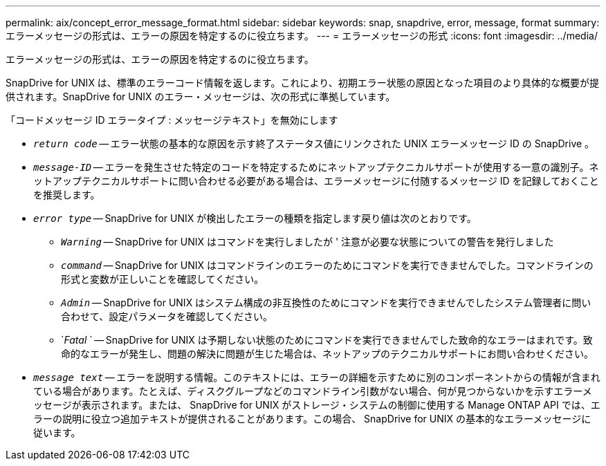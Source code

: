 ---
permalink: aix/concept_error_message_format.html 
sidebar: sidebar 
keywords: snap, snapdrive, error, message, format 
summary: エラーメッセージの形式は、エラーの原因を特定するのに役立ちます。 
---
= エラーメッセージの形式
:icons: font
:imagesdir: ../media/


[role="lead"]
エラーメッセージの形式は、エラーの原因を特定するのに役立ちます。

SnapDrive for UNIX は、標準のエラーコード情報を返します。これにより、初期エラー状態の原因となった項目のより具体的な概要が提供されます。SnapDrive for UNIX のエラー・メッセージは、次の形式に準拠しています。

「コードメッセージ ID エラータイプ : メッセージテキスト」を無効にします

* `_return code_` -- エラー状態の基本的な原因を示す終了ステータス値にリンクされた UNIX エラーメッセージ ID の SnapDrive 。
* `_message-ID_` -- エラーを発生させた特定のコードを特定するためにネットアップテクニカルサポートが使用する一意の識別子。ネットアップテクニカルサポートに問い合わせる必要がある場合は、エラーメッセージに付随するメッセージ ID を記録しておくことを推奨します。
* `_error type_` -- SnapDrive for UNIX が検出したエラーの種類を指定します戻り値は次のとおりです。
+
** `_Warning_` -- SnapDrive for UNIX はコマンドを実行しましたが ' 注意が必要な状態についての警告を発行しました
** `_command_` -- SnapDrive for UNIX はコマンドラインのエラーのためにコマンドを実行できませんでした。コマンドラインの形式と変数が正しいことを確認してください。
** `_Admin_` -- SnapDrive for UNIX はシステム構成の非互換性のためにコマンドを実行できませんでしたシステム管理者に問い合わせて、設定パラメータを確認してください。
** `_Fatal_ ` -- SnapDrive for UNIX は予期しない状態のためにコマンドを実行できませんでした致命的なエラーはまれです。致命的なエラーが発生し、問題の解決に問題が生じた場合は、ネットアップのテクニカルサポートにお問い合わせください。


* `_message text_` -- エラーを説明する情報。このテキストには、エラーの詳細を示すために別のコンポーネントからの情報が含まれている場合があります。たとえば、ディスクグループなどのコマンドライン引数がない場合、何が見つからないかを示すエラーメッセージが表示されます。または、 SnapDrive for UNIX がストレージ・システムの制御に使用する Manage ONTAP API では、エラーの説明に役立つ追加テキストが提供されることがあります。この場合、 SnapDrive for UNIX の基本的なエラーメッセージに従います。

